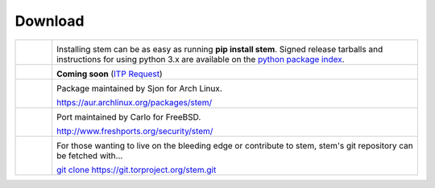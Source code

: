 Download
========

.. Image Sources:
   
   * Git
     Source: http://www.dylanbeattie.net/git_logo/
     Author: Dylan Beattie
     License: CC v3 (A, SA)
   
   * PyPI
     Source: http://www.python.org/community/logos/
     License: http://www.python.org/psf/trademarks
   
   * Debian
     Source: NuoveXT (http://nuovext.pwsp.net/)
     Author: Alexandre Moore (http://sa-ki.deviantart.com/)
     License: GPL v2
     File: NuoveXT/128x128/apps/debian-logo.png
   
   * FreeBSD
     Source: https://en.wikipedia.org/wiki/File:Freebsd_logo.svg
     Author: Anton Gural
   
   * Arch Linux
     Source: https://en.wikipedia.org/wiki/File:Archlinux-official-fullcolour.svg

.. list-table::
   :widths: 1 10
   :header-rows: 0

   * - .. image:: /_static/section/download/pypi.png
          :target: https://pypi.python.org/pypi/stem/

     - .. image:: /_static/label/python_package_index.png
          :target: https://pypi.python.org/pypi/stem/

       Installing stem can be as easy as running **pip install stem**. Signed
       release tarballs and instructions for using python 3.x are available on
       the `python package index <https://pypi.python.org/pypi/stem/>`_.

   * - .. image:: /_static/section/download/debian.png
     - .. image:: /_static/label/debian.png

       **Coming soon** (`ITP Request <http://bugs.debian.org/697880>`_)

   * - .. image:: /_static/section/download/archlinux.png
          :target: https://aur.archlinux.org/packages/stem/

     - .. image:: /_static/label/archlinux.png
          :target: https://aur.archlinux.org/packages/stem/

       Package maintained by Sjon for Arch Linux.

       `https://aur.archlinux.org/packages/stem/ <https://aur.archlinux.org/packages/stem/>`_

   * - .. image:: /_static/section/download/freebsd.png
          :target: http://www.freshports.org/security/stem/

     - .. image:: /_static/label/freebsd.png
          :target: http://www.freshports.org/security/stem/

       Port maintained by Carlo for FreeBSD.

       `http://www.freshports.org/security/stem/ <http://www.freshports.org/security/stem/>`_

   * - .. image:: /_static/section/download/git.png
          :target: https://gitweb.torproject.org/stem.git

     - .. image:: /_static/label/source_repository.png
          :target: https://gitweb.torproject.org/stem.git

       For those wanting to live on the bleeding edge or contribute to stem,
       stem's git repository can be fetched with...

       `git clone https://git.torproject.org/stem.git <https://gitweb.torproject.org/stem.git>`_

